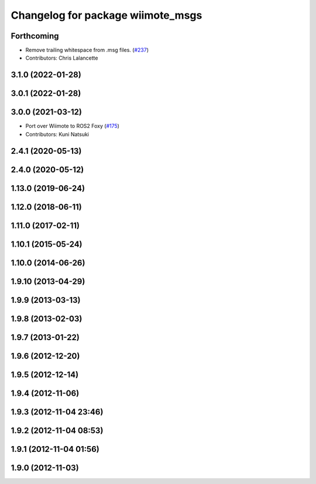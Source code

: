 ^^^^^^^^^^^^^^^^^^^^^^^^^^^^^^^^^^
Changelog for package wiimote_msgs
^^^^^^^^^^^^^^^^^^^^^^^^^^^^^^^^^^

Forthcoming
-----------
* Remove trailing whitespace from .msg files. (`#237 <https://github.com/ros-drivers/joystick_drivers/issues/237>`_)
* Contributors: Chris Lalancette

3.1.0 (2022-01-28)
------------------

3.0.1 (2022-01-28)
------------------

3.0.0 (2021-03-12)
------------------
* Port over Wiimote to ROS2 Foxy (`#175 <https://github.com/ros-drivers/joystick_drivers/issues/175>`_)
* Contributors: Kuni Natsuki

2.4.1 (2020-05-13)
------------------

2.4.0 (2020-05-12)
------------------

1.13.0 (2019-06-24)
-------------------

1.12.0 (2018-06-11)
-------------------

1.11.0 (2017-02-11)
-------------------

1.10.1 (2015-05-24)
-------------------

1.10.0 (2014-06-26)
-------------------

1.9.10 (2013-04-29)
-------------------

1.9.9 (2013-03-13)
------------------

1.9.8 (2013-02-03)
------------------

1.9.7 (2013-01-22)
------------------

1.9.6 (2012-12-20)
------------------

1.9.5 (2012-12-14)
------------------

1.9.4 (2012-11-06)
------------------

1.9.3 (2012-11-04 23:46)
------------------------

1.9.2 (2012-11-04 08:53)
------------------------

1.9.1 (2012-11-04 01:56)
------------------------

1.9.0 (2012-11-03)
------------------
